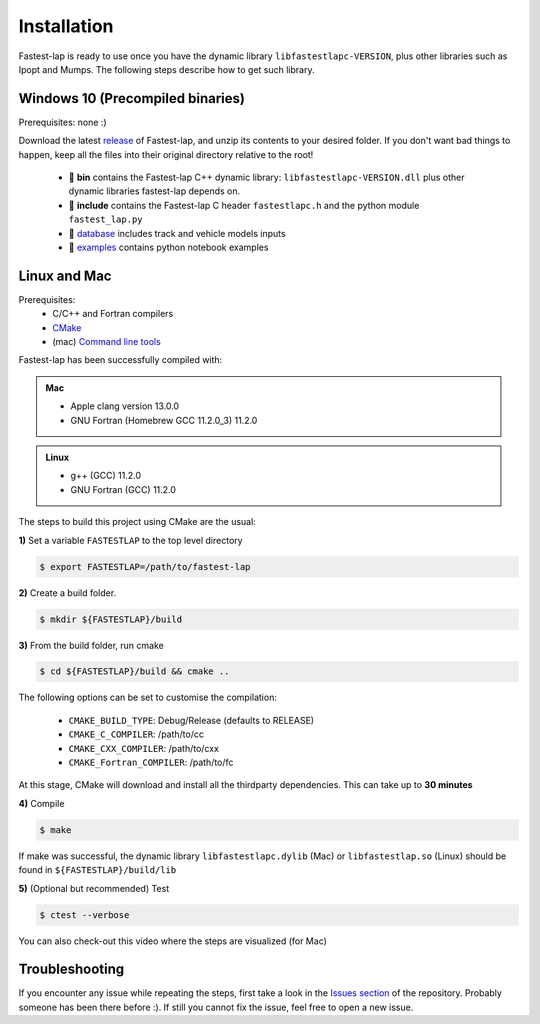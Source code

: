 Installation
============

Fastest-lap is ready to use once you have the dynamic library ``libfastestlapc-VERSION``, plus other libraries such as Ipopt and Mumps. The following steps describe how to get such library. 

Windows 10 (Precompiled binaries)
---------------------------------

Prerequisites: none :)

Download the latest `release <https://github.com/juanmanzanero/fastest-lap/releases>`_ of Fastest-lap, and unzip its contents to your desired folder. If you don't want bad things to happen, keep all the files into their original directory relative to the root!

 * 📁 **bin** contains the Fastest-lap C++ dynamic library: ``libfastestlapc-VERSION.dll`` plus other dynamic libraries fastest-lap depends on. 
 * 📁 **include** contains the Fastest-lap C header ``fastestlapc.h`` and the python module ``fastest_lap.py`` 
 * 📁 `database <https://github.com/juanmanzanero/fastest-lap/tree/main/database>`_ includes track and vehicle models inputs 
 * 📁 `examples <https://github.com/juanmanzanero/fastest-lap/tree/main/examples>`_ contains python notebook examples

.. image:: windows_libraries.png

Linux and Mac 
-------------

Prerequisites: 
 * C/C++ and Fortran compilers
 * `CMake <https://cmake.org>`_
 * (mac) `Command line tools <https://www.freecodecamp.org/news/install-xcode-command-line-tools/>`_

Fastest-lap has been successfully compiled with:

.. admonition:: Mac

 * Apple clang version 13.0.0
 * GNU Fortran (Homebrew GCC 11.2.0_3) 11.2.0

.. admonition:: Linux

 * g++ (GCC) 11.2.0
 * GNU Fortran (GCC) 11.2.0


The steps to build this project using CMake are the usual: 

**1)** Set a variable ``FASTESTLAP`` to the top level directory

.. code-block:: console

  $ export FASTESTLAP=/path/to/fastest-lap

**2)** Create a build folder.

.. code-block:: console

  $ mkdir ${FASTESTLAP}/build

**3)** From the build folder, run cmake

.. code-block:: console

  $ cd ${FASTESTLAP}/build && cmake ..

The following options can be set to customise the compilation:

    * ``CMAKE_BUILD_TYPE``: Debug/Release (defaults to RELEASE) 
    * ``CMAKE_C_COMPILER``: /path/to/cc
    * ``CMAKE_CXX_COMPILER``: /path/to/cxx
    * ``CMAKE_Fortran_COMPILER``: /path/to/fc
    

At this stage, CMake will download and install all the thirdparty dependencies. This can take up to **30 minutes**

**4)** Compile

.. code-block:: console

    $ make

If make was successful, the dynamic library ``libfastestlapc.dylib`` (Mac) or ``libfastestlap.so`` (Linux) should be found in ``${FASTESTLAP}/build/lib``

**5)** (Optional but recommended) Test

.. code-block:: console

    $ ctest --verbose

You can also check-out this video where the steps are visualized (for Mac)

.. raw:: html

    <div style="position: relative; padding-bottom: 56.25%; height: 0; overflow: hidden; max-width: 100%; height: auto;">
        <iframe src="https://youtu.be/F5xsIVLzNak" frameborder="0" allowfullscreen style="position: absolute; top: 0; left: 0; width: 100%; height: 100%;"></iframe>
    </div>

Troubleshooting
---------------

If you encounter any issue while repeating the steps, first take a look in the `Issues section <https://github.com/juanmanzanero/fastest-lap/issues?q=is%3Aissue>`_ of the repository. Probably someone has been there before :). If still you cannot fix the issue, feel free to open a new issue.

